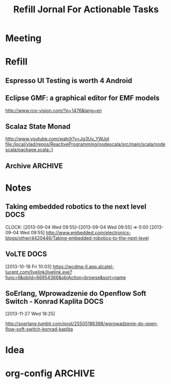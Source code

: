
#+TITLE: Refill Jornal For Actionable Tasks
#+CATEGORY: cal

* Meeting
* Refill 
** Espresso UI Testing is worth 4 Android 
** Eclipse GMF: a graphical editor for EMF models
   http://www.rcp-vision.com/?p=1476&lang=en
** Scalaz State Monad
  http://www.youtube.com/watch?v=Jg3Uv_YWJqI
  [[file:/local/vlad/repos/ReactiveProgramming/nodescala/src/main/scala/nodescala/package.scala::}]]
** Archive                                                          :ARCHIVE:
*** install CW 11 on NOOK                                           :ARCHIVE:
    :PROPERTIES:
    :ARCHIVE_TIME: 2014-08-11 Mon 12:48
    :END:
    http://forum.xda-developers.com/showthread.php?t=2568105
* Notes
** Taking embedded robotics to the next level                                                                  :DOCS:
                                                                     CLOCK: [2013-09-04 Wed 09:55]--[2013-09-04 Wed 09:55] =>  0:00
[2013-09-04 Wed 09:55]
http://www.embedded.com/electronics-blogs/other/4420446/Taking-embedded-robotics-to-the-next-level
** VoLTE                                                               :DOCS:
  [2013-10-18 Fri 10:03]
  https://wcdma-ll.app.alcatel-lucent.com/livelink/livelink.exe?func=ll&objId=66954366&objAction=browse&sort=name
** SoErlang, Wprowadzenie do Openflow Soft Switch - Konrad Kaplita                                                                  :DOCS:
  [2013-11-27 Wed 18:25]
  
  http://soerlang.tumblr.com/post/25505186388/wprowadzenie-do-openflow-soft-switch-konrad-kaplita
* Idea

* org-config                                                        :ARCHIVE:
#+STARTUP: content hidestars
#+TAGS: DOCS(d) CODING(c) TESTING(t) PLANING(p)
#+LINK_UP: sitemap.html
#+LINK_HOME: main.html
#+COMMENT: toc:nil
#+OPTIONS: ^:nil
#+OPTIONS:   H:3 num:t toc:t \n:nil @:t ::t |:t ^:nil -:t f:t *:t <:t
#+OPTIONS:   TeX:t LaTeX:t skip:nil d:nil todo:t pri:nil tags:not-in-toc
#+DESCRIPTION: Augment design process with system property discovering aid.
#+KEYWORDS: SmallCell,
#+LANGUAGE: en
#+PROPERTY: Effort_ALL  1:00 2:00 4:00 6:00 8:00 12:00
#+COLUMNS: %52ITEM(Details) %TAGS(Context) %7TODO(To Do) %5Effort(Time){:} %6CLOCKSUM{Total}

#+STYLE: <link rel="stylesheet" type="text/css" href="org-manual.css" />

